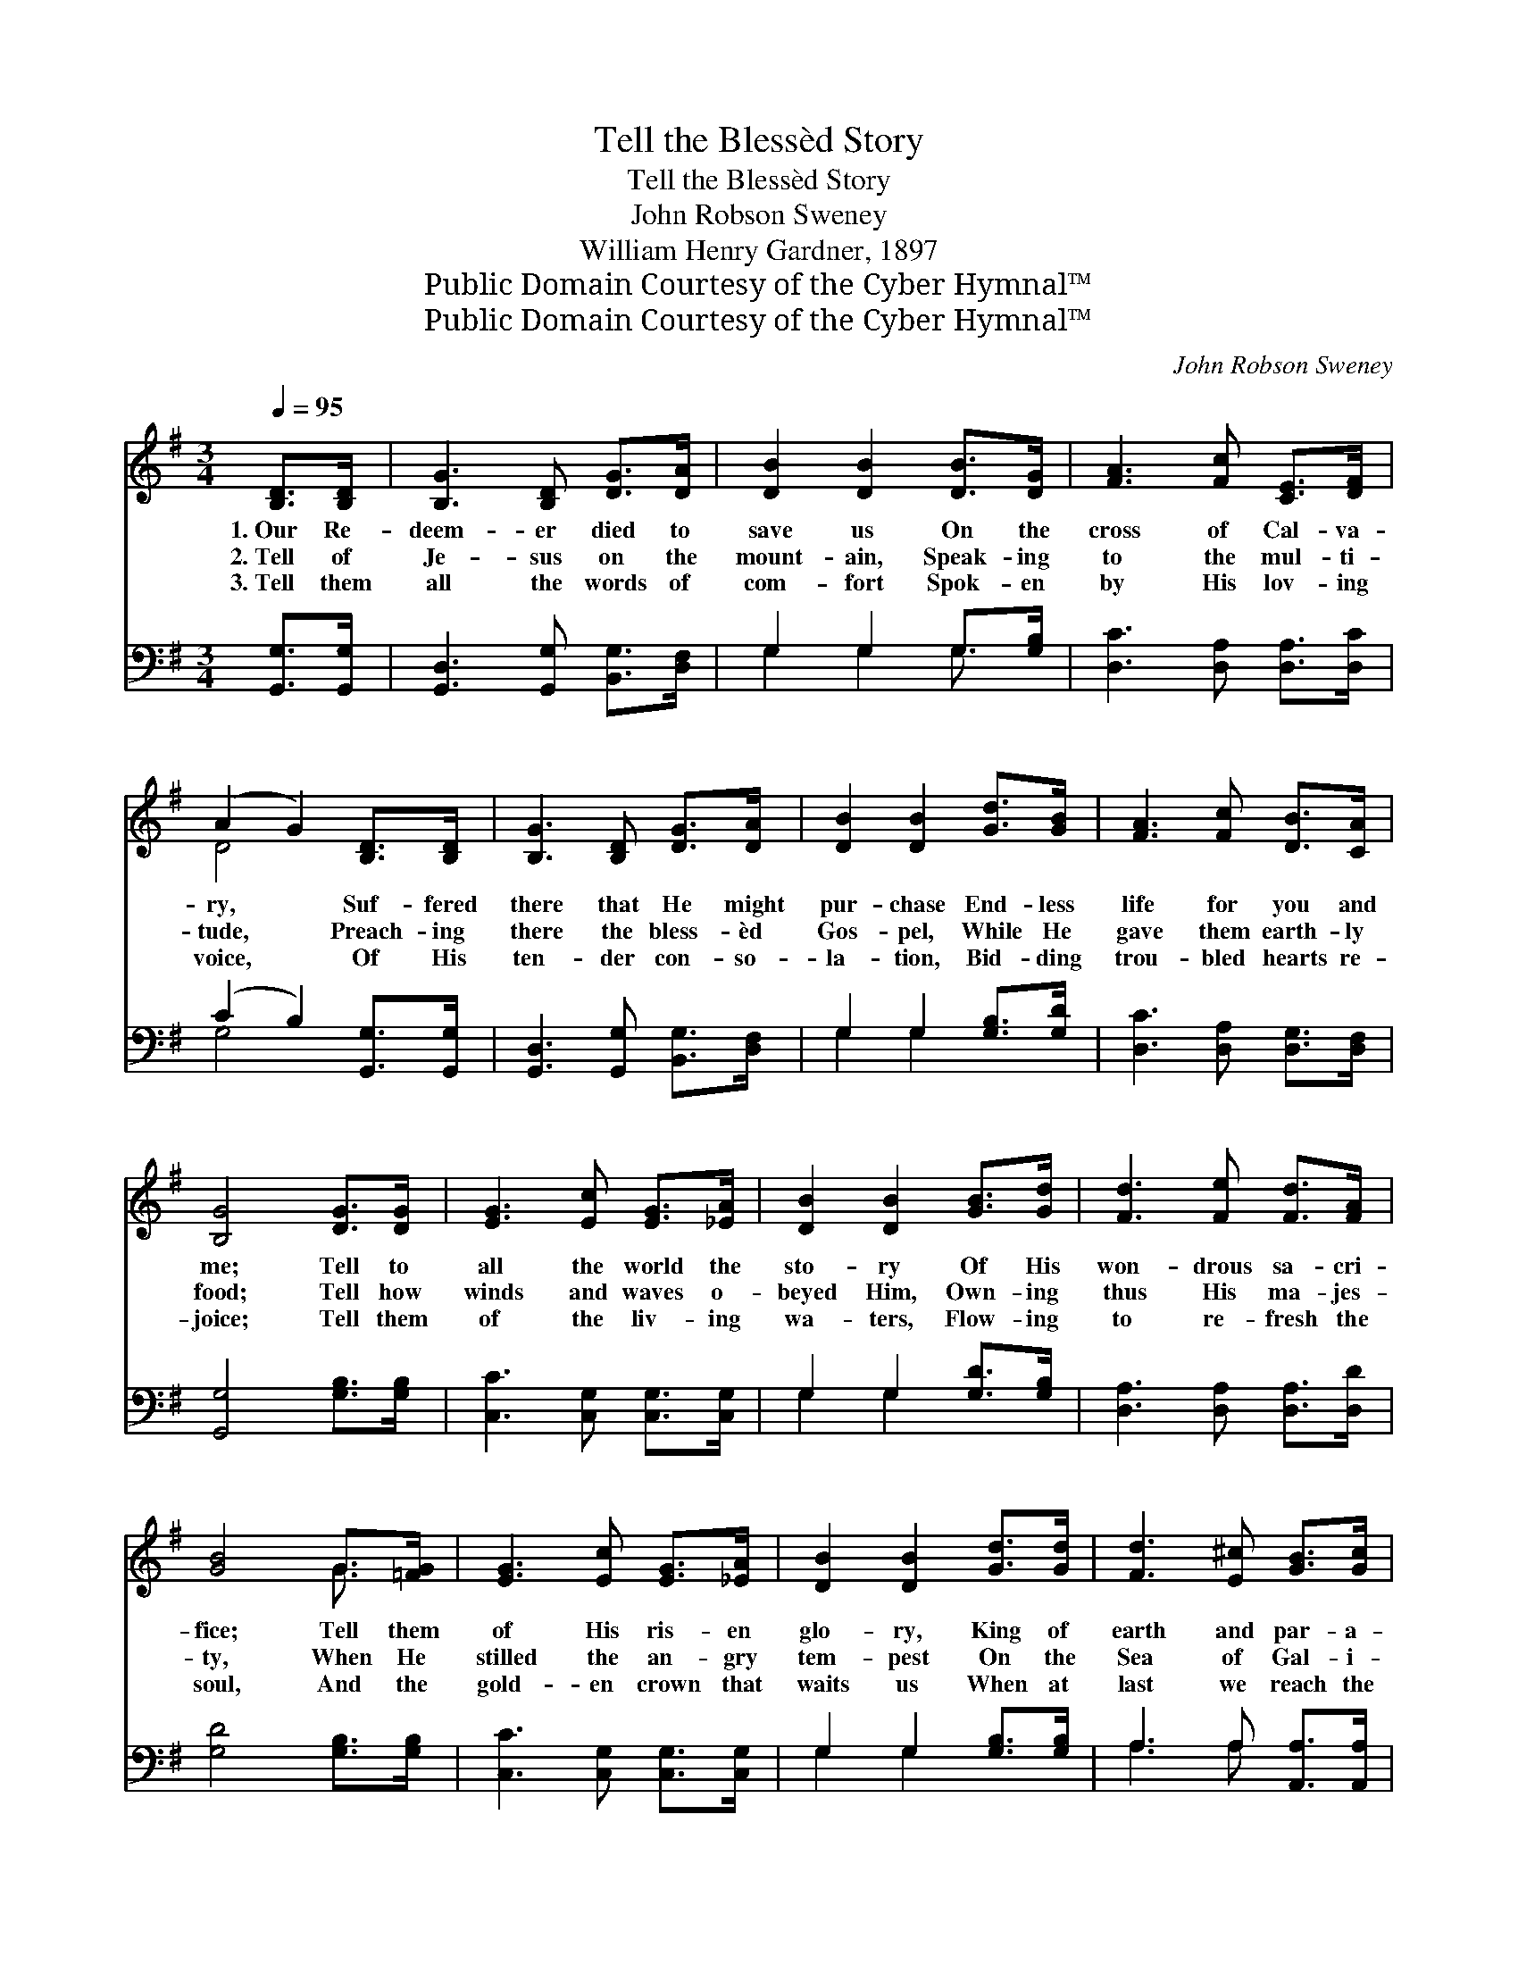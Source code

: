 X:1
T:Tell the Blessèd Story
T:Tell the Blessèd Story
T:John Robson Sweney
T:William Henry Gardner, 1897
T:Public Domain Courtesy of the Cyber Hymnal™
T:Public Domain Courtesy of the Cyber Hymnal™
C:John Robson Sweney
Z:Public Domain
Z:Courtesy of the Cyber Hymnal™
%%score ( 1 2 ) ( 3 4 )
L:1/8
Q:1/4=95
M:3/4
K:G
V:1 treble 
V:2 treble 
V:3 bass 
V:4 bass 
V:1
 [B,D]>[B,D] | [B,G]3 [B,D] [DG]>[DA] | [DB]2 [DB]2 [DB]>[DG] | [FA]3 [Fc] [CE]>[DF] | %4
w: 1.~Our Re-|deem- er died to|save us On the|cross of Cal- va-|
w: 2.~Tell of|Je- sus on the|mount- ain, Speak- ing|to the mul- ti-|
w: 3.~Tell them|all the words of|com- fort Spok- en|by His lov- ing|
 (A2 G2) [B,D]>[B,D] | [B,G]3 [B,D] [DG]>[DA] | [DB]2 [DB]2 [Gd]>[GB] | [FA]3 [Fc] [DB]>[CA] | %8
w: ry, * Suf- fered|there that He might|pur- chase End- less|life for you and|
w: tude, * Preach- ing|there the bless- èd|Gos- pel, While He|gave them earth- ly|
w: voice, * Of His|ten- der con- so-|la- tion, Bid- ding|trou- bled hearts re-|
 [B,G]4 [DG]>[DG] | [EG]3 [Ec] [EG]>[_EA] | [DB]2 [DB]2 [GB]>[Gd] | [Fd]3 [Fe] [Fd]>[FA] | %12
w: me; Tell to|all the world the|sto- ry Of His|won- drous sa- cri-|
w: food; Tell how|winds and waves o-|beyed Him, Own- ing|thus His ma- jes-|
w: joice; Tell them|of the liv- ing|wa- ters, Flow- ing|to re- fresh the|
 [GB]4 G>[=FG] | [EG]3 [Ec] [EG]>[_EA] | [DB]2 [DB]2 [Gd]>[Gd] | [Fd]3 [E^c] [GB]>[Gc] | %16
w: fice; Tell them|of His ris- en|glo- ry, King of|earth and par- a-|
w: ty, When He|stilled the an- gry|tem- pest On the|Sea of Gal- i-|
w: soul, And the|gold- en crown that|waits us When at|last we reach the|
 (!fermata!d4 !fermata!c2) ||[M:4/4]"^Refrain" B4- [GB]>[G^A] [GB]>[Gc] | [GB]4 [FA]3 z | %19
w: dise. *|||
w: lee. *|Tell the bless- èd sto-|* ry|
w: goal. *|||
 [Ac]4- [Ac]>[^GB] [Ac]>[Bd] | [GB]6 z2 | d4- [Gd]>[GB] A>[GB] | [Gc]4 [Ge]3 z | %23
w: ||||
w: To * the sons of|men;|Tell the bless- èd sto-|ry O’er|
w: ||||
 [Gd]2 [GB]2 [FB]3 [DA] | [DG]6 |] %25
w: ||
w: and o’er a- gain.||
w: ||
V:2
 x2 | x6 | x6 | x6 | D4 x2 | x6 | x6 | x6 | x6 | x6 | x6 | x6 | x4 G3/2 x/ | x6 | x6 | x6 | F6 || %17
[M:4/4] G2 G2 x4 | x8 | x8 | x8 | (G2 G2 A3/2) x5/2 | x8 | x8 | x6 |] %25
V:3
 [G,,G,]>[G,,G,] | [G,,D,]3 [G,,G,] [B,,G,]>[D,F,] | G,2 G,2 G,>[G,B,] | %3
w: ~ ~|~ ~ ~ ~|~ ~ ~ ~|
 [D,C]3 [D,A,] [D,A,]>[D,C] | (C2 B,2) [G,,G,]>[G,,G,] | [G,,D,]3 [G,,G,] [B,,G,]>[D,F,] | %6
w: ~ ~ ~ ~|~ * ~ ~|~ ~ ~ ~|
 G,2 G,2 [G,B,]>[G,D] | [D,C]3 [D,A,] [D,G,]>[D,F,] | [G,,G,]4 [G,B,]>[G,B,] | %9
w: ~ ~ ~ ~|~ ~ ~ ~|~ ~ ~|
 [C,C]3 [C,G,] [C,G,]>[C,G,] | G,2 G,2 [G,D]>[G,B,] | [D,A,]3 [D,A,] [D,A,]>[D,D] | %12
w: ~ ~ ~ ~|~ ~ ~ ~|~ ~ ~ ~|
 [G,D]4 [G,B,]>[G,B,] | [C,C]3 [C,G,] [C,G,]>[C,G,] | G,2 G,2 [G,B,]>[G,B,] | %15
w: ~ ~ ~|~ ~ ~ ~|~ ~ ~ ~|
 A,3 A, [A,,A,]>[A,,A,] | (A,4 D2) ||[M:4/4] [G,D]2 [G,D]2 [G,D]>[G,^C] [G,D]>[G,E] | %18
w: ~ ~ ~ ~|~ *|Tell, oh, tell ~ ~ ~|
 [D,D]4 [D,D]3 z | ([D,D]2 [D,D]2 [D,D]>)[D,D] [D,D]>[D,D] | [G,D]6 z2 | %21
w: ~ ~|Tell * * it to ~|~|
 [B,D]2 [B,D]2 [B,D]>[G,D] [F,D]>[=F,D] | [E,C]4 [C,C]3 z | [D,B,]2 [D,D]2 [D,D]3 [D,C] | %24
w: Tell, oh, tell * * *|||
 [G,,B,]6 |] %25
w: |
V:4
 x2 | x6 | G,2 G,2 G,3/2 x/ | x6 | G,4 x2 | x6 | G,2 G,2 x2 | x6 | x6 | x6 | G,2 G,2 x2 | x6 | x6 | %13
 x6 | G,2 G,2 x2 | A,3 A, x2 | D,6 ||[M:4/4] x8 | x8 | x8 | x8 | x8 | x8 | x8 | x6 |] %25

